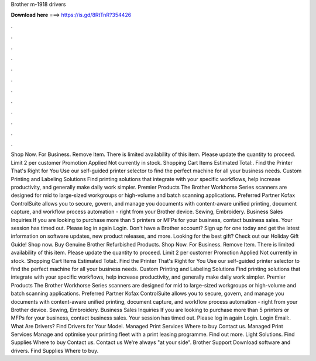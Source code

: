 Brother m-1918 drivers

𝐃𝐨𝐰𝐧𝐥𝐨𝐚𝐝 𝐡𝐞𝐫𝐞 ===> https://is.gd/8RtTnR?354426

.

.

.

.

.

.

.

.

.

.

.

.

Shop Now. For Business. Remove Item. There is limited availability of this item. Please update the quantity to proceed.
Limit 2 per customer Promotion Applied Not currently in stock. Shopping Cart Items Estimated Total:. Find the Printer That's Right for You Use our self-guided printer selector to find the perfect machine for all your business needs.
Custom Printing and Labeling Solutions Find printing solutions that integrate with your specific workflows, help increase productivity, and generally make daily work simpler. Premier Products The Brother Workhorse Series scanners are designed for mid to large-sized workgroups or high-volume and batch scanning applications.
Preferred Partner Kofax ControlSuite allows you to secure, govern, and manage you documents with content-aware unified printing, document capture, and workflow process automation - right from your Brother device. Sewing, Embroidery. Business Sales Inquiries If you are looking to purchase more than 5 printers or MFPs for your business, contact business sales. Your session has timed out. Please log in again Login. Don't have a Brother account?
Sign up for one today and get the latest information on software updates, new product releases, and more. Looking for the best gift? Check out our Holiday Gift Guide! Shop now. Buy Genuine Brother Refurbished Products. Shop Now. For Business. Remove Item. There is limited availability of this item. Please update the quantity to proceed.
Limit 2 per customer Promotion Applied Not currently in stock. Shopping Cart Items Estimated Total:. Find the Printer That's Right for You Use our self-guided printer selector to find the perfect machine for all your business needs. Custom Printing and Labeling Solutions Find printing solutions that integrate with your specific workflows, help increase productivity, and generally make daily work simpler.
Premier Products The Brother Workhorse Series scanners are designed for mid to large-sized workgroups or high-volume and batch scanning applications. Preferred Partner Kofax ControlSuite allows you to secure, govern, and manage you documents with content-aware unified printing, document capture, and workflow process automation - right from your Brother device.
Sewing, Embroidery. Business Sales Inquiries If you are looking to purchase more than 5 printers or MFPs for your business, contact business sales. Your session has timed out. Please log in again Login. Login Email:. What Are Drivers? Find Drivers for Your Model. Managed Print Services Where to buy Contact us.
Managed Print Services Manage and optimise your printing fleet with a print leasing programme. Find out more. Light Solutions. Find Supplies Where to buy Contact us. Contact us We're always "at your side". Brother Support Download software and drivers. Find Supplies Where to buy.